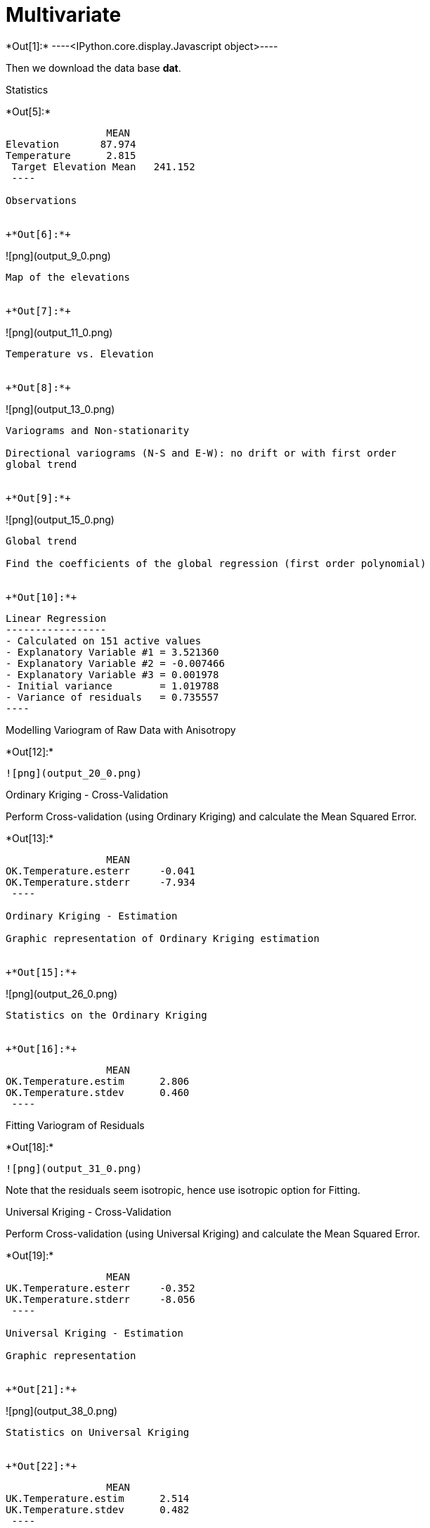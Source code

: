 [[multivariate]]
= Multivariate


+*Out[1]:*+
----<IPython.core.display.Javascript object>----

Then we download the data base *dat*.

Statistics


+*Out[5]:*+
----
                 MEAN
Elevation       87.974
Temperature      2.815
 Target Elevation Mean   241.152
 ----

Observations


+*Out[6]:*+
----
![png](output_9_0.png)
----

Map of the elevations


+*Out[7]:*+
----
![png](output_11_0.png)
----

Temperature vs. Elevation


+*Out[8]:*+
----
![png](output_13_0.png)
----

Variograms and Non-stationarity

Directional variograms (N-S and E-W): no drift or with first order
global trend


+*Out[9]:*+
----
![png](output_15_0.png)
----

Global trend

Find the coefficients of the global regression (first order polynomial)


+*Out[10]:*+
----

 Linear Regression
 -----------------
 - Calculated on 151 active values
 - Explanatory Variable #1 = 3.521360
 - Explanatory Variable #2 = -0.007466
 - Explanatory Variable #3 = 0.001978
 - Initial variance        = 1.019788
 - Variance of residuals   = 0.735557
 ----

Modelling Variogram of Raw Data with Anisotropy


+*Out[12]:*+
----
![png](output_20_0.png)
----

Ordinary Kriging - Cross-Validation

Perform Cross-validation (using Ordinary Kriging) and calculate the Mean
Squared Error.


+*Out[13]:*+
----
                 MEAN
OK.Temperature.esterr     -0.041
OK.Temperature.stderr     -7.934
 ----

Ordinary Kriging - Estimation

Graphic representation of Ordinary Kriging estimation


+*Out[15]:*+
----
![png](output_26_0.png)
----

Statistics on the Ordinary Kriging


+*Out[16]:*+
----
                 MEAN
OK.Temperature.estim      2.806
OK.Temperature.stdev      0.460
 ----

Fitting Variogram of Residuals


+*Out[18]:*+
----
![png](output_31_0.png)
----

Note that the residuals seem isotropic, hence use isotropic option for
Fitting.

Universal Kriging - Cross-Validation

Perform Cross-validation (using Universal Kriging) and calculate the
Mean Squared Error.


+*Out[19]:*+
----
                 MEAN
UK.Temperature.esterr     -0.352
UK.Temperature.stderr     -8.056
 ----

Universal Kriging - Estimation

Graphic representation


+*Out[21]:*+
----
![png](output_38_0.png)
----

Statistics on Universal Kriging


+*Out[22]:*+
----
                 MEAN
UK.Temperature.estim      2.514
UK.Temperature.stdev      0.482
 ----

Comparing Ordinary and Universal Krigings


+*Out[23]:*+
----
![png](output_42_0.png)
----

Comparing Temperature and Elevation


+*Out[24]:*+
----
![png](output_44_0.png)
----

Average of Elevations of all data and average of Elevations of
meteorological stations


+*Out[25]:*+
----
                 MEAN
Elevation       87.974
Temperature      2.815
 ----

Average of Elevations when Temperatures are defined


+*Out[26]:*+
----
                 MEAN
Elevation       87.974
Temperature      2.815
 ----

Bivariate Modelling

Bivariate Modelling


+*Out[29]:*+
----
decoration() cannot be used when 'ax' is an array. Ignored
decoration() cannot be used when 'ax' is an array. Ignored

![png](output_53_1.png)
----

Cokriging with elevation - Cross-Validation

Most of the processes are more time-consuming in Unique Neighborhood. We
create a small neighborhood for demonstration.

Perform Cross-validation (Bivariate Model) and calculate the Mean
Squared Error.


+*Out[31]:*+
----
                 MEAN
COK.Temperature.esterr     -0.407
COK.Temperature.stderr     -8.735
 ----

Cokriging with elevation - Estimate

Graphic representation


+*Out[33]:*+
----
![png](output_61_0.png)
----

Statistics


+*Out[34]:*+
----
                 MEAN
COK.Temperature.estim      2.553
COK.Temperature.stdev      0.388
 ----

Comparing Kriging and CoKriging


+*Out[35]:*+
----
![png](output_65_0.png)
----

Note that CoKriging produces estimates which are mostly larger than
Kriging estimates.

Kriging the residuals

latexmath:[\[
Z_2(s)=b + a Z_1(s) + R(s)
\]]

A first call to the regression function is done in order to retreive the
coefficients of the regression


+*Out[36]:*+
----

 Linear Regression
 -----------------
 - Calculated on 151 active values
 - Constant term           = 3.611970
 - Explanatory Variable #1 = -0.009064
 - Initial variance        = 1.019788
 - Variance of residuals   = 0.363298
 ----

We calculate the Residuals and provide some statistics


+*Out[37]:*+
----
     0.000
 ----


+*Out[38]:*+
----
![png](output_71_0.png)
----

Kriging the residuals - Variogram of the residual


+*Out[40]:*+
----
![png](output_74_0.png)
----

Kriging the residuals


+*Out[42]:*+
----
![png](output_77_0.png)
----

Kriging the residuals - Computing the estimate

latexmath:[\[
Z_2^{\star} = b + a Z_1(s) + R(s)^{OK}
\]]


+*Out[44]:*+
----
![png](output_80_0.png)
----

Correlation between Ordinary Kriging and CoKriging


+*Out[45]:*+
----
![png](output_82_0.png)
----

Correlation between Ordinary Kriging and Kriging withResiduals


+*Out[46]:*+
----
![png](output_84_0.png)
----

Some statistics for comparison


+*Out[47]:*+
----
                 MEAN
OK.Temperature.estim       2.806
UK.Temperature.estim       2.514
COK.Temperature.estim      2.553
KR.Temperature.estim       1.445
 ----

[[using-elevation-map-as-external-drift]]
== Using Elevation Map as External Drift

Preparing the data bases

Comparing the Experimental variograms


+*Out[50]:*+
----
![png](output_92_0.png)
----

Model of Residuals (External Drift)

Cross-Validation with External Drift


+*Out[52]:*+
----
                 MEAN
KED.Temperature.esterr     -0.009
KED.Temperature.stderr     -7.569
 ----

Kriging with External Drift

Graphic representation


+*Out[54]:*+
----
![png](output_100_0.png)
----

Statistics on Kriging with Elevation as External Drift


+*Out[55]:*+
----
                 MEAN
KED.Temperature.estim      1.778
KED.Temperature.stdev      0.396
 ----

Comparing Ordinary Kriging and Kriging with External Drift


+*Out[56]:*+
----
![png](output_104_0.png)
----

Note that negative Estimates are present when using External Drift.

[[summary-of-cross-validation-scores]]
== Summary of Cross-validation scores

Statistics on the cross-validation Mean Squared Errors (for Temperature)


+*Out[57]:*+
----
                 MEAN
OK.Temperature.esterr      -0.041
UK.Temperature.esterr      -0.352
COK.Temperature.esterr     -0.407
COK.Elevation.esterr       41.809
KED.Temperature.esterr     -0.009
 ----

Statistics on the various estimates


+*Out[58]:*+
----
                 MEAN
OK.Temperature.estim            2.806
UK.Temperature.estim            2.514
COK.Temperature.estim           2.553
ROK.Regr.Temperature.estim      0.019
KR.Temperature.estim            1.445
KED.Temperature.estim           1.778
 ----

Statistics on the various standard deviation of estimation errors


+*Out[59]:*+
----
                 MEAN
OK.Temperature.stdev            0.460
UK.Temperature.stdev            0.482
COK.Temperature.stdev           0.388
ROK.Regr.Temperature.stdev      0.362
KED.Temperature.stdev           0.396
 ----
